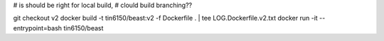 


# is should be right for local build, 
# clould build branching??

git checkout v2
docker build -t tin6150/beast:v2 -f Dockerfile .  | tee LOG.Dockerfile.v2.txt
docker run -it --entrypoint=bash tin6150/beast


